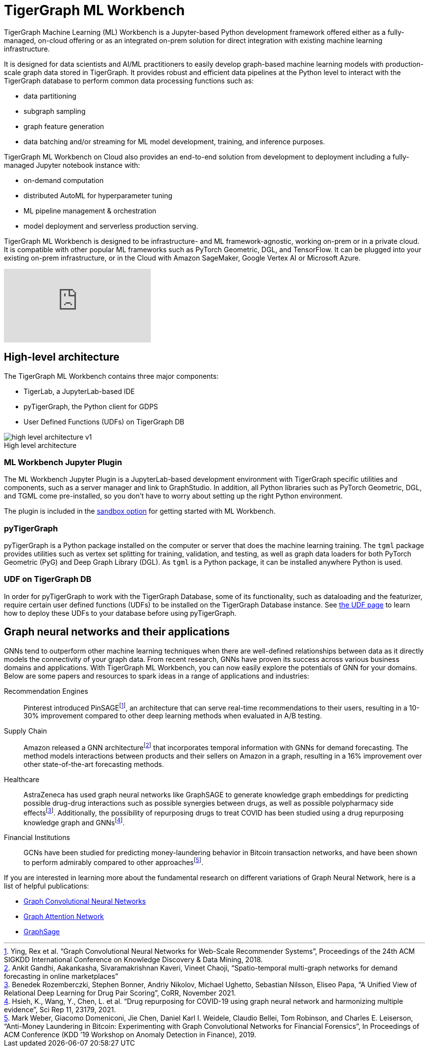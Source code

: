 = TigerGraph ML Workbench
:fn-pintrest: footnote:[Ying, Rex et al. “Graph Convolutional Neural Networks for Web-Scale Recommender Systems”, Proceedings of the 24th ACM SIGKDD International Conference on Knowledge Discovery & Data Mining, 2018.]
:fn-amazon: footnote:[Ankit Gandhi, Aakankasha, Sivaramakrishnan Kaveri, Vineet Chaoji, “Spatio-temporal multi-graph networks for demand forecasting in online marketplaces”]
:fn-astrazeneca: footnote:[Benedek Rozemberczki, Stephen Bonner, Andriy Nikolov, Michael Ughetto, Sebastian Nilsson, Eliseo Papa, “A Unified View of Relational Deep Learning for Drug Pair Scoring”, CoRR, November 2021.]
:fn-repurposing: footnote:[Hsieh, K., Wang, Y., Chen, L. et al. “Drug repurposing for COVID-19 using graph neural network and harmonizing multiple evidence”, Sci Rep 11, 23179, 2021.]
:fn-finance: footnote:[Mark Weber, Giacomo Domeniconi, Jie Chen, Daniel Karl I. Weidele, Claudio Bellei, Tom Robinson, and Charles E. Leiserson, “Anti-Money Laundering in Bitcoin: Experimenting with Graph Convolutional Networks for Financial Forensics”, In Proceedings of ACM Conference (KDD ’19 Workshop on Anomaly Detection in Finance), 2019.]
:description: Overview of the TigerGraph ML Workbench.
:figure-caption!:

TigerGraph Machine Learning (ML) Workbench is a Jupyter-based Python development framework offered either as a fully-managed, on-cloud offering or as an integrated on-prem solution for direct integration with existing machine learning infrastructure.

It is designed for data scientists and AI/ML practitioners to easily develop graph-based machine learning models with production-scale graph data stored in TigerGraph.
It provides robust and efficient data pipelines at the Python level to interact with the TigerGraph database to perform common data processing functions such as:

* data partitioning
* subgraph sampling
* graph feature generation
* data batching and/or streaming for ML model development, training, and inference purposes.

TigerGraph ML Workbench on Cloud also provides an end-to-end solution from development to deployment including a fully-managed Jupyter notebook instance with:

* on-demand computation
* distributed AutoML for hyperparameter tuning
* ML pipeline management & orchestration
* model deployment and serverless production serving.

TigerGraph ML Workbench is designed to be infrastructure- and ML framework-agnostic, working on-prem or in a private cloud.
It is compatible with other popular ML frameworks such as PyTorch Geometric, DGL, and TensorFlow. It can be plugged into your existing on-prem infrastructure, or in the Cloud with Amazon SageMaker, Google Vertex AI or Microsoft Azure.

video::FwzbGq_XMVw[youtube]

== High-level architecture

The TigerGraph ML Workbench contains three major components:

* TigerLab, a JupyterLab-based IDE
* pyTigerGraph, the Python client for GDPS
* User Defined Functions (UDFs) on TigerGraph DB

.High level architecture
image::high-level-architecture-v1.png[]


=== ML Workbench Jupyter Plugin
The ML Workbench Jupyter Plugin is a JupyterLab-based development environment with TigerGraph specific utilities and components, such as a server manager and link to GraphStudio.
In addition, all Python libraries such as PyTorch Geometric, DGL, and TGML come pre-installed, so you don’t have to worry about setting up the right Python environment.

The plugin is included in the xref:getting-started:sandbox.adoc[sandbox option] for getting started with ML Workbench.

=== pyTigerGraph

pyTigerGraph is a Python package installed on the computer or server that does the machine learning training.
The `tgml` package provides utilities such as vertex set splitting for training, validation, and testing, as well as graph data loaders for both PyTorch Geometric (PyG) and Deep Graph Library (DGL).
As `tgml` is a Python package, it can be installed anywhere Python is used.

=== UDF on TigerGraph DB
In order for pyTigerGraph to work with the TigerGraph Database, some of its functionality, such as dataloading and the featurizer, require certain user defined functions (UDFs) to be installed on the TigerGraph Database instance.
See xref:getting-started:install-udfs.adoc[the UDF page] to learn how to deploy these UDFs to your database before using pyTigerGraph.

== Graph neural networks and their applications

GNNs tend to outperform other machine learning techniques when there are well-defined relationships between data as it directly models the connectivity of your graph data.
From recent research, GNNs have proven its success across various business domains and applications.
With TigerGraph ML Workbench, you can now easily explore the potentials of GNN for your domains.
Below are some papers and resources to spark ideas in a range of applications and industries:

Recommendation Engines::
Pinterest introduced PinSAGE{fn-pintrest}, an architecture that can serve real-time recommendations to their users, resulting in a 10-30% improvement compared to other deep learning methods when evaluated in A/B testing.

Supply Chain::
Amazon released a GNN architecture{fn-amazon} that incorporates temporal information with GNNs for demand forecasting.
The method models interactions between products and their sellers on Amazon in a graph, resulting in a 16% improvement over other state-of-the-art forecasting methods.

Healthcare::
AstraZeneca has used graph neural networks like GraphSAGE to generate knowledge graph embeddings for predicting possible drug-drug interactions such as possible synergies between drugs, as well as possible polypharmacy side effects{fn-astrazeneca}.
Additionally, the possibility of repurposing drugs to treat COVID has been studied using a drug repurposing knowledge graph and GNNs{fn-repurposing}.

Financial Institutions::
GCNs have been studied for predicting money-laundering behavior in Bitcoin transaction networks, and have been shown to perform admirably compared to other approaches{fn-finance}.

If you are interested in learning more about the fundamental research on different variations of Graph Neural Network, here is a list of helpful publications:

* link:https://arxiv.org/abs/1609.02907[Graph Convolutional Neural Networks]
* link:https://arxiv.org/abs/1710.10903[Graph Attention Network]
* link:https://arxiv.org/abs/1706.02216[GraphSage]